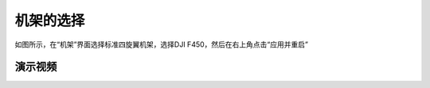 机架的选择
===============

如图所示，在“机架”界面选择标准四旋翼机架，选择DJI F450，然后在右上角点击“应用并重启”

.. image:: ../../images/baseconfig_for_px4/2-airframe-f450.png

演示视频
------------------

.. raw:: html

    <iframe width="696" height="422" src="//player.bilibili.com/player.html?aid=590699450&bvid=BV1Hq4y1o7Dt&cid=414694110&page=3" scrolling="no" border="0" frameborder="no" framespacing="0" allowfullscreen="true"> </iframe>